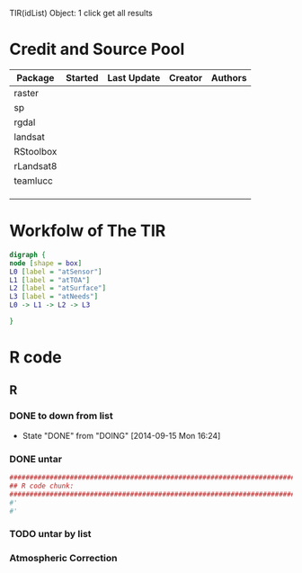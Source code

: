

TIR(idList) Object: 1 click get all results
* Credit and Source Pool
|-----------+---------+-------------+---------+---------|
| Package   | Started | Last Update | Creator | Authors |
|-----------+---------+-------------+---------+---------|
| raster    |         |             |         |         |
| sp        |         |             |         |         |
| rgdal     |         |             |         |         |
|-----------+---------+-------------+---------+---------|
| landsat   |         |             |         |         |
| RStoolbox |         |             |         |         |
| rLandsat8 |         |             |         |         |
| teamlucc  |         |             |         |         |
|           |         |             |         |         |
|           |         |             |         |         |
|           |         |             |         |         |
|-----------+---------+-------------+---------+---------|
* Workfolw of The TIR
#+NAME: fig:TIRworkflow
#+HEADER: :cache yes :tangle yes :exports none
#+HEADER: :results output graphics
#+BEGIN_SRC dot :file ./Figures/TIRWorkflow.png 
  digraph {
  node [shape = box]
  L0 [label = "atSensor"]
  L1 [label = "atTOA"]
  L2 [label = "atSurface"]
  L3 [label = "atNeeds"]
  L0 -> L1 -> L2 -> L3

  }
#+END_SRC

#+RESULTS[48acf4d752613056e28e90ae509396828a6e0aab]: fig:TIRworkflow
[[file:./Figures/TIRWorkflow.png]]
* R code
** R
*** DONE to down  from list
- State "DONE"       from "DOING"      [2014-09-15 Mon 16:24]
*** DONE untar 
#+HEADER: :cache yes :tangle yes
#+NAME: r:figA 
#+BEGIN_SRC R :session :file ~/Dropbox/3figs/iamg/preffix-.png :results graphics
  ###############################################################################
  ## R code chunk:
  ###############################################################################
  #'
  #' 

#+END_SRC
#+CAPTION: Table/figure name Out put of above code
#+NAME: fig:A  
#+RESULTS: r:figA
*** TODO untar by list
*** Atmospheric Correction
*** 
